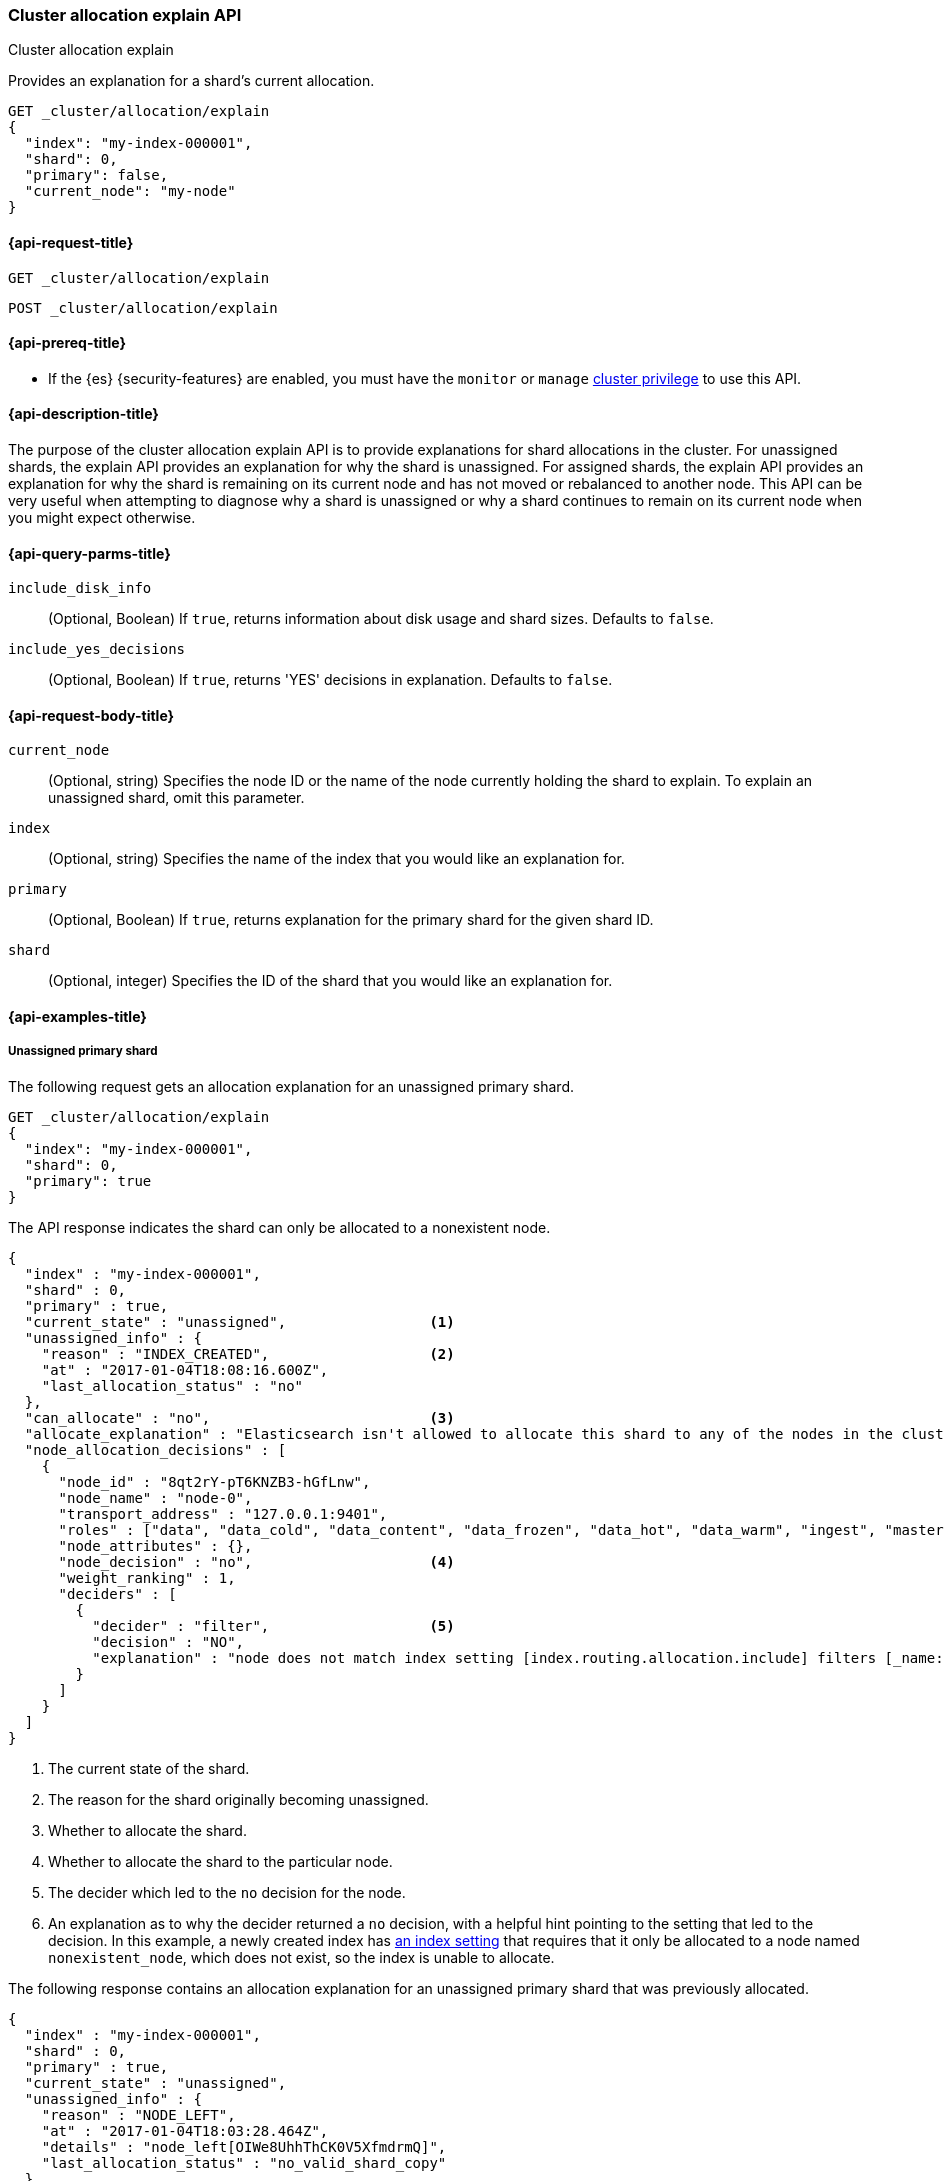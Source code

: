 [[cluster-allocation-explain]]
=== Cluster allocation explain API
++++
<titleabbrev>Cluster allocation explain</titleabbrev>
++++

Provides an explanation for a shard's current allocation.

[source,console]
----
GET _cluster/allocation/explain
{
  "index": "my-index-000001",
  "shard": 0,
  "primary": false,
  "current_node": "my-node"
}
----
// TEST[setup:my_index]
// TEST[s/"primary": false,/"primary": false/]
// TEST[s/"current_node": "my-node"//]

[[cluster-allocation-explain-api-request]]
==== {api-request-title}

`GET _cluster/allocation/explain`

`POST _cluster/allocation/explain`

[[cluster-allocation-explain-api-prereqs]]
==== {api-prereq-title}

* If the {es} {security-features} are enabled, you must have the `monitor` or
`manage` <<privileges-list-cluster,cluster privilege>> to use this API.

[[cluster-allocation-explain-api-desc]]
==== {api-description-title}

The purpose of the cluster allocation explain API is to provide
explanations for shard allocations in the cluster. For unassigned shards,
the explain API provides an explanation for why the shard is unassigned.
For assigned shards, the explain API provides an explanation for why the
shard is remaining on its current node and has not moved or rebalanced to
another node. This API can be very useful when attempting to diagnose why a
shard is unassigned or why a shard continues to remain on its current node when
you might expect otherwise.

[[cluster-allocation-explain-api-query-params]]
==== {api-query-parms-title}

`include_disk_info`::
    (Optional, Boolean) If `true`, returns information about disk usage and
    shard sizes. Defaults to `false`.

`include_yes_decisions`::
    (Optional, Boolean) If `true`, returns 'YES' decisions in explanation.
    Defaults to `false`.

[[cluster-allocation-explain-api-request-body]]
==== {api-request-body-title}

`current_node`::
    (Optional, string) Specifies the node ID or the name of the node currently
    holding the shard to explain. To explain an unassigned shard, omit this
    parameter.

`index`::
    (Optional, string) Specifies the name of the index that you would like an
    explanation for.

`primary`::
    (Optional, Boolean) If `true`, returns explanation for the primary shard
    for the given shard ID.

`shard`::
    (Optional, integer) Specifies the ID of the shard that you would like an
    explanation for.

[[cluster-allocation-explain-api-examples]]
==== {api-examples-title}

===== Unassigned primary shard

The following request gets an allocation explanation for an unassigned primary
shard.

////
[source,console]
----
PUT my-index-000001?master_timeout=1s&timeout=1s
{
  "settings": {
    "index.routing.allocation.include._name": "nonexistent_node",
    "index.routing.allocation.include._tier_preference": null
  }
}
----
////

[source,console]
----
GET _cluster/allocation/explain
{
  "index": "my-index-000001",
  "shard": 0,
  "primary": true
}
----
// TEST[continued]

The API response indicates the shard can only be allocated to a nonexistent
node.

[source,console-result]
----
{
  "index" : "my-index-000001",
  "shard" : 0,
  "primary" : true,
  "current_state" : "unassigned",                 <1>
  "unassigned_info" : {
    "reason" : "INDEX_CREATED",                   <2>
    "at" : "2017-01-04T18:08:16.600Z",
    "last_allocation_status" : "no"
  },
  "can_allocate" : "no",                          <3>
  "allocate_explanation" : "Elasticsearch isn't allowed to allocate this shard to any of the nodes in the cluster. Choose a node to which you expect this shard to be allocated, find this node in the node-by-node explanation, and address the reasons which prevent Elasticsearch from allocating this shard there.",
  "node_allocation_decisions" : [
    {
      "node_id" : "8qt2rY-pT6KNZB3-hGfLnw",
      "node_name" : "node-0",
      "transport_address" : "127.0.0.1:9401",
      "roles" : ["data", "data_cold", "data_content", "data_frozen", "data_hot", "data_warm", "ingest", "master", "ml", "remote_cluster_client", "transform"],
      "node_attributes" : {},
      "node_decision" : "no",                     <4>
      "weight_ranking" : 1,
      "deciders" : [
        {
          "decider" : "filter",                   <5>
          "decision" : "NO",
          "explanation" : "node does not match index setting [index.routing.allocation.include] filters [_name:\"nonexistent_node\"]"  <6>
        }
      ]
    }
  ]
}
----
// TESTRESPONSE[s/"at" : "[^"]*"/"at" : $body.$_path/]
// TESTRESPONSE[s/"node_id" : "[^"]*"/"node_id" : $body.$_path/]
// TESTRESPONSE[s/"transport_address" : "[^"]*"/"transport_address" : $body.$_path/]
// TESTRESPONSE[s/"roles" : \[("[a-z_]*",)*("[a-z_]*")\]/"roles" : $body.$_path/]
// TESTRESPONSE[s/"node_attributes" : \{\}/"node_attributes" : $body.$_path/]

<1> The current state of the shard.
<2> The reason for the shard originally becoming unassigned.
<3> Whether to allocate the shard.
<4> Whether to allocate the shard to the particular node.
<5> The decider which led to the `no` decision for the node.
<6> An explanation as to why the decider returned a `no` decision, with a helpful hint pointing to the setting that led to the decision. In this example, a newly created index has <<indices-get-settings,an index setting>> that requires that it only be allocated to a node named `nonexistent_node`, which does not exist, so the index is unable to allocate.

The following response contains an allocation explanation for an unassigned
primary shard that was previously allocated.

[source,js]
----
{
  "index" : "my-index-000001",
  "shard" : 0,
  "primary" : true,
  "current_state" : "unassigned",
  "unassigned_info" : {
    "reason" : "NODE_LEFT",
    "at" : "2017-01-04T18:03:28.464Z",
    "details" : "node_left[OIWe8UhhThCK0V5XfmdrmQ]",
    "last_allocation_status" : "no_valid_shard_copy"
  },
  "can_allocate" : "no_valid_shard_copy",
  "allocate_explanation" : "Elasticsearch can't allocate this shard because there are no copies of its data in the cluster. Elasticsearch will allocate this shard when a node holding a good copy of its data joins the cluster. If no such node is available, restore this index from a recent snapshot."
}
----
// NOTCONSOLE

The shard in the example above errors `no_valid_shard_copy` due to `NODE_LEFT`. The first step to recover is to make sure all nodes are in the cluster. Then, if the error continues after a <<cluster-reroute,cluster reroute>>, the data will need to be <<snapshots-restore-snapshot,restored from snapshot>>.

===== Unassigned replica shard

The following response contains an allocation explanation for a replica that's
unassigned due to <<delayed-allocation,delayed allocation>>.

[source,js]
----
{
  "index" : "my-index-000001",
  "shard" : 0,
  "primary" : false,
  "current_state" : "unassigned",
  "unassigned_info" : {
    "reason" : "NODE_LEFT",
    "at" : "2017-01-04T18:53:59.498Z",
    "details" : "node_left[G92ZwuuaRY-9n8_tc-IzEg]",
    "last_allocation_status" : "no_attempt"
  },
  "can_allocate" : "allocation_delayed",
  "allocate_explanation" : "The node containing this shard copy recently left the cluster. Elasticsearch is waiting for it to return. If the node does not return within [%s] then Elasticsearch will allocate this shard to another node. Please wait.",
  "configured_delay" : "1m",                      <1>
  "configured_delay_in_millis" : 60000,
  "remaining_delay" : "59.8s",                    <2>
  "remaining_delay_in_millis" : 59824,
  "node_allocation_decisions" : [
    {
      "node_id" : "pmnHu_ooQWCPEFobZGbpWw",
      "node_name" : "node_t2",
      "transport_address" : "127.0.0.1:9402",
      "roles" : ["data_content", "data_hot"],
      "node_decision" : "yes"
    },
    {
      "node_id" : "3sULLVJrRneSg0EfBB-2Ew",
      "node_name" : "node_t0",
      "transport_address" : "127.0.0.1:9400",
      "roles" : ["data_content", "data_hot"],
      "node_decision" : "no",
      "store" : {                                 <3>
        "matching_size" : "4.2kb",
        "matching_size_in_bytes" : 4325
      },
      "deciders" : [
        {
          "decider" : "same_shard",
          "decision" : "NO",
          "explanation" : "a copy of this shard is already allocated to this node [[my-index-000001][0], node[3sULLVJrRneSg0EfBB-2Ew], [P], s[STARTED], a[id=eV9P8BN1QPqRc3B4PLx6cg]]"
        }
      ]
    }
  ]
}
----
// NOTCONSOLE

<1> The configured delay before allocating a replica shard that does not exist due to the node holding it leaving the cluster.
<2> The remaining delay before allocating the replica shard.
<3> Information about the shard data found on a node.

===== Assigned shard

The following response contains an allocation explanation for an assigned shard.
The response indicates the shard is not allowed to remain on its current node
and must be reallocated.

[source,js]
----
{
  "index" : "my-index-000001",
  "shard" : 0,
  "primary" : true,
  "current_state" : "started",
  "current_node" : {
    "id" : "8lWJeJ7tSoui0bxrwuNhTA",
    "name" : "node_t1",
    "transport_address" : "127.0.0.1:9401",
    "roles" : ["data_content", "data_hot"]
  },
  "can_remain_on_current_node" : "no",            <1>
  "can_remain_decisions" : [                      <2>
    {
      "decider" : "filter",
      "decision" : "NO",
      "explanation" : "node does not match index setting [index.routing.allocation.include] filters [_name:\"nonexistent_node\"]"
    }
  ],
  "can_move_to_other_node" : "no",                <3>
  "move_explanation" : "This shard may not remain on its current node, but Elasticsearch isn't allowed to move it to another node. Choose a node to which you expect this shard to be allocated, find this node in the node-by-node explanation, and address the reasons which prevent Elasticsearch from allocating this shard there.",
  "node_allocation_decisions" : [
    {
      "node_id" : "_P8olZS8Twax9u6ioN-GGA",
      "node_name" : "node_t0",
      "transport_address" : "127.0.0.1:9400",
      "roles" : ["data_content", "data_hot"],
      "node_decision" : "no",
      "weight_ranking" : 1,
      "deciders" : [
        {
          "decider" : "filter",
          "decision" : "NO",
          "explanation" : "node does not match index setting [index.routing.allocation.include] filters [_name:\"nonexistent_node\"]"
        }
      ]
    }
  ]
}
----
// NOTCONSOLE

<1> Whether the shard is allowed to remain on its current node.
<2> The deciders that factored into the decision of why the shard is not allowed to remain on its current node.
<3> Whether the shard is allowed to be allocated to another node.

The following response contains an allocation explanation for a shard that must
remain on its current node. Moving the shard to another node would not improve
cluster balance.

[source,js]
----
{
  "index" : "my-index-000001",
  "shard" : 0,
  "primary" : true,
  "current_state" : "started",
  "current_node" : {
    "id" : "wLzJm4N4RymDkBYxwWoJsg",
    "name" : "node_t0",
    "transport_address" : "127.0.0.1:9400",
    "roles" : ["data_content", "data_hot"],
    "weight_ranking" : 1
  },
  "can_remain_on_current_node" : "yes",
  "can_rebalance_cluster" : "yes",                <1>
  "can_rebalance_to_other_node" : "no",           <2>
  "rebalance_explanation" : "Elasticsearch cannot rebalance this shard to another node since there is no node to which allocation is permitted which would improve the cluster balance. If you expect this shard to be rebalanced to another node, find this node in the node-by-node explanation and address the reasons which prevent Elasticsearch from rebalancing this shard there.",
  "node_allocation_decisions" : [
    {
      "node_id" : "oE3EGFc8QN-Tdi5FFEprIA",
      "node_name" : "node_t1",
      "transport_address" : "127.0.0.1:9401",
      "roles" : ["data_content", "data_hot"],
      "node_decision" : "worse_balance",          <3>
      "weight_ranking" : 1
    }
  ]
}
----
// NOTCONSOLE

<1> Whether rebalancing is allowed on the cluster.
<2> Whether the shard can be rebalanced to another node.
<3> The reason the shard cannot be rebalanced to the node, in this case indicating that it offers no better balance than the current node.

===== No arguments

If you call the API with no arguments, {es} retrieves an allocation explanation
for an arbitrary unassigned primary or replica shard.

[source,console]
----
GET _cluster/allocation/explain
----
// TEST[catch:bad_request]

If the cluster contains no unassigned shards, the API returns a `400` error.
